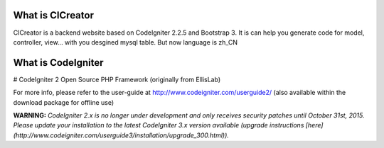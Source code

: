 ###################
What is CICreator
###################

CICreator is a backend website based on CodeIgniter 2.2.5 and Bootstrap 3. It is can help 
you generate code for model, controller, view... with you desgined mysql 
table. But now language is zh_CN


###################
What is CodeIgniter
###################
# CodeIgniter 2
Open Source PHP Framework (originally from EllisLab)

For more info, please refer to the user-guide at http://www.codeigniter.com/userguide2/  
(also available within the download package for offline use)

**WARNING:** *CodeIgniter 2.x is no longer under development and only receives security patches until October 31st, 2015.
Please update your installation to the latest CodeIgniter 3.x version available
(upgrade instructions [here](http://www.codeigniter.com/userguide3/installation/upgrade_300.html)).*

